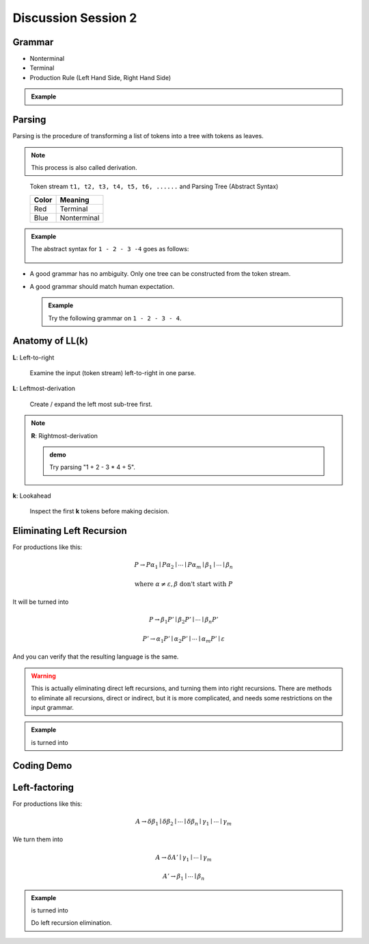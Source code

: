 .. Last Modified: 09/09/2014

**********************
Discussion Session 2
**********************

Grammar
=============

* Nonterminal
* Terminal
* Production Rule (Left Hand Side, Right Hand Side)

.. admonition:: Example

  .. productionlist:: grammar1
      start : `exp`            // Start
      exp : `exp` + `term`   // Add
      exp : `exp` - `term`   // Minus
      exp : `term`           // Term
      term : ID              // Id
      term : NUM             // Num
      term : (`exp`)         // Group

Parsing
===============

Parsing is the procedure of transforming a list of tokens into a tree with tokens 
as leaves.

.. note::
  This process is also called derivation.

.. figure:: syntax_tree01.png

  Token stream ``t1, t2, t3, t4, t5, t6, ......`` and Parsing Tree (Abstract Syntax)

  +-----------------------+-----------------------+
  | Color                 | Meaning               |
  +=======================+=======================+
  | Red                   | Terminal              |
  +-----------------------+-----------------------+
  | Blue                  | Nonterminal           |
  +-----------------------+-----------------------+

.. admonition:: Example

  The abstract syntax for ``1 - 2 - 3 -4`` goes as follows:

  .. figure:: parsing01.png

* A good grammar has no ambiguity. Only one tree can be constructed from the token stream.

* A good grammar should match human expectation.

  .. admonition:: Example

    Try the following grammar on ``1 - 2 - 3 - 4``.
  
    .. productionlist:: grammar2
        start : `exp`           // Start
        exp : `term` + `exp`    // Add
        exp : `term` - `exp`    // Minus
        exp : `term`            // Term
        term : ID               // Id
        term : NUM              // Num
        term : (`exp`)          // Group


Anatomy of **LL(k)**
=====================
**L**: Left-to-right

  Examine the input (token stream) left-to-right in one parse.

**L**: Leftmost-derivation

  Create / expand the left most sub-tree first.

.. note::
  **R**: Rightmost-derivation
  
  .. admonition:: demo

    Try parsing "1 + 2 - 3 * 4 + 5".

**k**: Lookahead

  Inspect the first **k** tokens before making decision.

Eliminating Left Recursion
=============================

For productions like this:

.. math::
	
	P \rightarrow P\alpha_1 \mid P\alpha_2 \mid \cdots \mid P\alpha_m \mid \beta_1 \mid \cdots \mid \beta_n 

	\textrm{where } \alpha \neq \varepsilon, \beta \textrm{ don't start with } P

It will be turned into

.. math::
	
	P \rightarrow \beta_1 P' \mid \beta_2 P' \mid \cdots \mid \beta_n P'

	P' \rightarrow \alpha_1 P' \mid \alpha_2 P' \mid \cdots \mid \alpha_m P' \mid \varepsilon

And you can verify that the resulting language is the same. 

.. warning:: This is actually eliminating direct left recursions, and turning them into right recursions.
  There are methods to eliminate all recursions, direct or indirect, but it is more complicated, and needs some restrictions on the input grammar.

.. admonition:: Example

  .. productionlist:: grammar3
      start : `exp`            // Start
      exp : `exp` + `term`   // Add
      exp : `exp` - `term`   // Minus
      exp : `term`           // Term
      term : ID              // Id
      term : NUM             // Num
      term : (`exp`)         // Group
  
  is turned into

  .. productionlist:: grammar4
      start : `exp`
      exp : `term` `exp1`
      exp1 : + `term` `exp1`
      exp1 : - `term` `exp1`
      exp1 : epsilon

Coding Demo
==================


Left-factoring
====================

For productions like this:

.. math::
	
	A \rightarrow \delta\beta_1 \mid \delta\beta_2 \mid\cdots\mid\delta\beta_n \mid \gamma_1 \mid \cdots \mid \gamma_m

We turn them into

.. math::

	A \rightarrow \delta A' \mid \gamma_1 \mid \cdots \mid \gamma_m

	A' \rightarrow \beta_1 \mid \cdots \mid \beta_n

.. admonition:: Example

  .. productionlist:: grammar5
      start : `exp`          // Start
      exp : `exp` + `term`   // Add
      exp : `exp` - `term`   // Minus
      exp : `term`           // Term
      term : ID              // Id
      term : NUM             // Num
      term : (`exp`)         // Group
  
  is turned into

  .. productionlist:: grammar6
      start : `exp`
      exp : `exp` `term1`
      term1 : + `term`
      term1 : - `term`
      exp : `term`

  Do left recursion elimination.

  .. productionlist:: grammar7
      start : `exp`
      exp : `term` `exp1`
      exp1 : `term1` `exp1`
      exp1 : epsilon
      term1 : + `term`
      term1 : - `term`


















